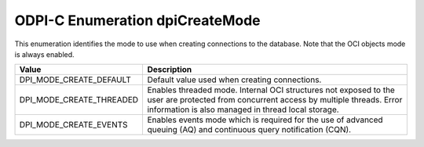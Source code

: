 .. _dpiCreateMode:

ODPI-C Enumeration dpiCreateMode
--------------------------------

This enumeration identifies the mode to use when creating connections to the
database. Note that the OCI objects mode is always enabled.

===========================  ==================================================
Value                        Description
===========================  ==================================================
DPI_MODE_CREATE_DEFAULT      Default value used when creating connections.
DPI_MODE_CREATE_THREADED     Enables threaded mode. Internal OCI structures not
                             exposed to the user are protected from concurrent
                             access by multiple threads. Error information is
                             also managed in thread local storage.
DPI_MODE_CREATE_EVENTS       Enables events mode which is required for the use
                             of advanced queuing (AQ) and continuous query
                             notification (CQN).
===========================  ==================================================

